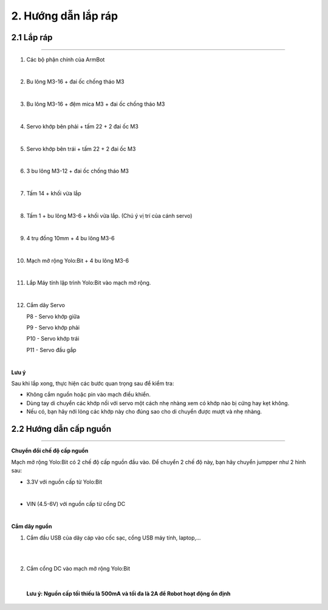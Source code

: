 2. Hướng dẫn lắp ráp
======================================

**2.1 Lắp ráp**
+++++++++++++++++++++
--------------------------------------

1. Các bộ phận chính của ArmBot

.. image:: images/lap-rap-6.jpg
    :width: 500px
    :align: center
|

2. Bu lông M3-16 + đai ốc chống tháo M3 

.. image:: images/lap-rap-5.jpg
    :width: 500px
    :align: center
|
3. Bu lông M3-16 + đệm mica M3 + đai ốc chống tháo M3

.. image:: images/lap-rap-6.jpg
    :width: 500px
    :align: center
|
4. Servo khớp bên phải + tấm 22 + 2 đai ốc M3

.. image:: images/lap-rap-7.jpg
    :width: 500px
    :align: center  
|
5. Servo khớp bên trái + tấm 22 + 2 đai ốc M3

.. image:: images/lap-rap-8.jpg
    :width: 500px
    :align: center  
|
6. 3 bu lông M3-12 + đai ốc chống tháo M3

.. image:: images/lap-rap-9.jpg
    :width: 500px
    :align: center 
|
7. Tấm 14 + khối vừa lắp

.. image:: images/lap-rap-10.jpg
    :width: 500px
    :align: center 
|
8. Tấm 1 + bu lông M3-6 + khối vừa lắp. (Chú ý vị trí của cánh servo)

.. image:: images/lap-rap-11.jpg
    :width: 500px
    :align: center 
|
9. 4 trụ đồng 10mm + 4 bu lông M3-6

.. image:: images/lap-rap-12.jpg
    :width: 500px
    :align: center 
|
10. Mạch mở rộng Yolo:Bit + 4 bu lông M3-6

.. image:: images/lap-rap-13.jpg
    :width: 500px
    :align: center 
|
11. Lắp Máy tính lập trình Yolo:Bit vào mạch mở rộng.

.. image:: images/lap-rap-14.jpg
    :width: 500px
    :align: center 
|

12. Cắm dây Servo

    P8  - Servo khớp giữa

    P9  - Servo khớp phải

    P10 - Servo khớp trái

    P11 - Servo đầu gắp

.. image:: images/lap-rap-15.png
    :width: 500px
    :align: center 
|

**Lưu ý**

Sau khi lắp xong, thực hiện các bước quan trọng sau để kiểm tra:

- Không cắm nguồn hoặc pin vào mạch điều khiển.
- Dùng tay di chuyển các khớp nối với servo một cách nhẹ nhàng xem có khớp nào bị cứng hay kẹt không. 
- Nếu có, bạn hãy nới lỏng các khớp này cho đúng sao cho di chuyển được mượt và nhẹ nhàng.


**2.2 Hướng dẫn cấp nguồn**
+++++++++++++++++++++++++++++
---------------------------------

**Chuyển đổi chế độ cấp nguồn**

Mạch mở rộng Yolo:Bit có 2 chế độ cấp nguồn đầu vào. Để chuyển 2 chế độ này, bạn hãy chuyển jumpper như 2 hình sau:

- 3.3V với nguồn cấp từ Yolo:Bit

.. image:: images/chuyen-che-do-cap-nguon-grove-shield-3v3.png                 
    :width: 500px
    :align: center
|

- VIN (4.5-6V) với nguồn cấp từ cổng DC

.. image:: images/chuyen-che-do-cap-nguon-grove-shield-DC.png                 
    :width: 500px
    :align: center
|

**Cắm dây nguồn**

1. Cắm đầu USB của dây cáp vào cốc sạc, cổng USB máy tính, laptop,...

.. image:: images/cam-nguon-dc-grove-shield-2.jpg                    
    :width: 500px
    :align: center
|
.. image:: images/cam-nguon-dc-grove-shield-3.jpg                    
    :width: 500px
    :align: center
|

2. Cắm cổng DC vào mạch mở rộng Yolo:Bit

.. image:: images/cam-nguon-dc-grove-shield.jpg                    
    :width: 500px
    :align: center
|

    **Lưu ý: Nguồn cấp tối thiếu là 500mA và tối đa là 2A để Robot hoạt động ổn định**

